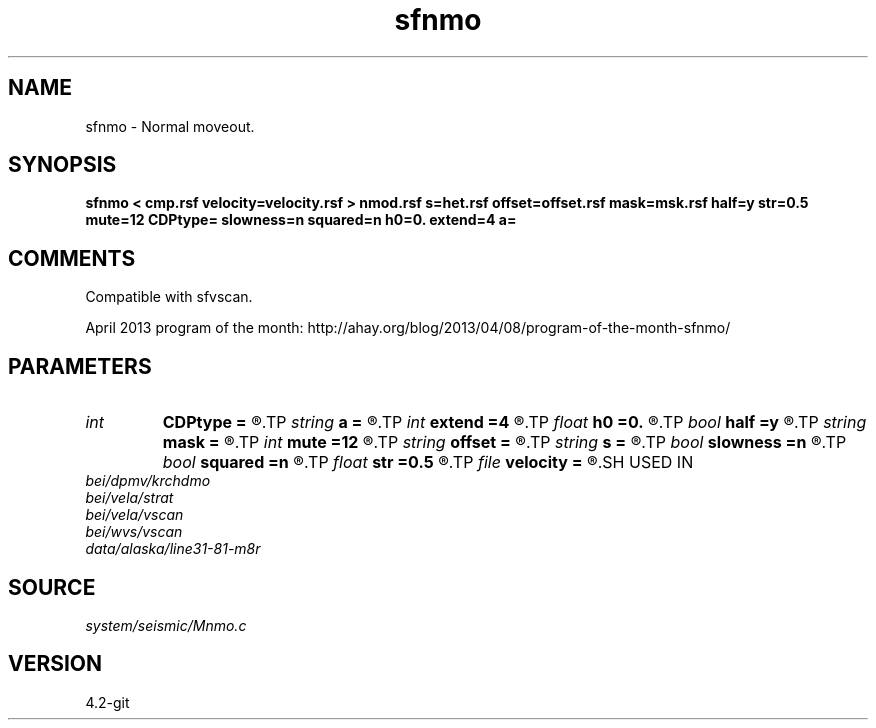 .TH sfnmo 1  "APRIL 2023" Madagascar "Madagascar Manuals"
.SH NAME
sfnmo \- Normal moveout.
.SH SYNOPSIS
.B sfnmo < cmp.rsf velocity=velocity.rsf > nmod.rsf s=het.rsf offset=offset.rsf mask=msk.rsf half=y str=0.5 mute=12 CDPtype= slowness=n squared=n h0=0. extend=4 a=
.SH COMMENTS

Compatible with sfvscan.

April 2013 program of the month:
http://ahay.org/blog/2013/04/08/program-of-the-month-sfnmo/

.SH PARAMETERS
.PD 0
.TP
.I int    
.B CDPtype
.B =
.R  
.TP
.I string 
.B a
.B =
.R  
.TP
.I int    
.B extend
.B =4
.R  	trace extension
.TP
.I float  
.B h0
.B =0.
.R  	reference offset
.TP
.I bool   
.B half
.B =y
.R  [y/n]	if y, the second axis is half-offset instead of full offset
.TP
.I string 
.B mask
.B =
.R  	auxiliary input file name
.TP
.I int    
.B mute
.B =12
.R  	mute zone
.TP
.I string 
.B offset
.B =
.R  	auxiliary input file name
.TP
.I string 
.B s
.B =
.R  	auxiliary input file name
.TP
.I bool   
.B slowness
.B =n
.R  [y/n]	if y, use slowness instead of velocity
.TP
.I bool   
.B squared
.B =n
.R  [y/n]	if y, the slowness or velocity is squared
.TP
.I float  
.B str
.B =0.5
.R  	maximum stretch allowed
.TP
.I file   
.B velocity
.B =
.R  	auxiliary input file name
.SH USED IN
.TP
.I bei/dpmv/krchdmo
.TP
.I bei/vela/strat
.TP
.I bei/vela/vscan
.TP
.I bei/wvs/vscan
.TP
.I data/alaska/line31-81-m8r
.SH SOURCE
.I system/seismic/Mnmo.c
.SH VERSION
4.2-git
